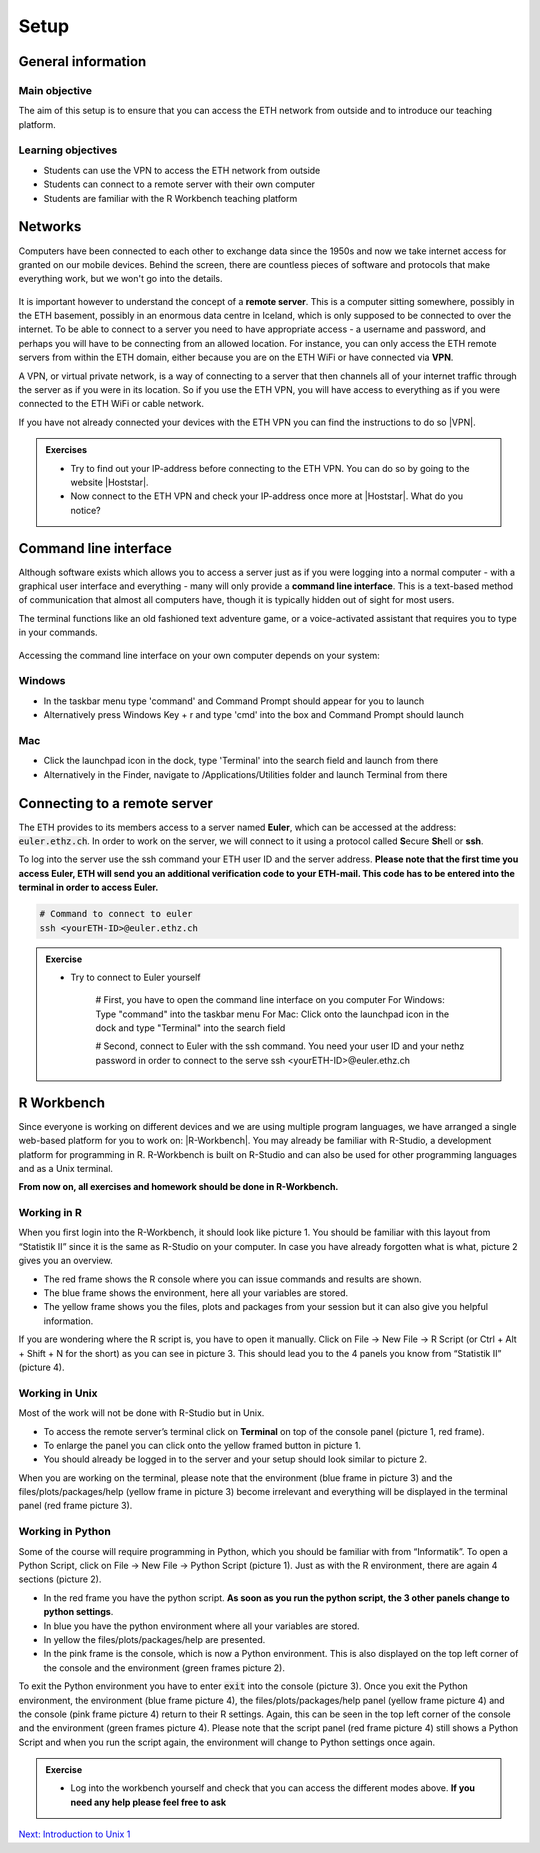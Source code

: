 Setup
=====

General information
-------------------

Main objective
^^^^^^^^^^^^^^

The aim of this setup is to ensure that you can access the ETH network from outside and to introduce our teaching platform.

Learning objectives
^^^^^^^^^^^^^^^^^^^

* Students can use the VPN to access the ETH network from outside
* Students can connect to a remote server with their own computer
* Students are familiar with the R Workbench teaching platform

Networks
--------

Computers have been connected to each other to exchange data since the 1950s and now we take internet access for granted on our mobile devices. Behind the screen, there are countless pieces of software and protocols that make everything work, but we won't go into the details.

.. figure:: images/client_server_model.png
    :align: center

It is important however to understand the concept of a **remote server**. This is a computer sitting somewhere, possibly in the ETH basement, possibly in an enormous data centre in Iceland, which is only supposed to be connected to over the internet. To be able to connect to a server you need to have appropriate access - a username and password, and perhaps you will have to be connecting from an allowed location. For instance, you can only access the ETH remote servers from within the ETH domain, either because you are on the ETH WiFi or have connected via **VPN**.

A VPN, or virtual private network, is a way of connecting to a server that then channels all of your internet traffic through the server as if you were in its location. So if you use the ETH VPN, you will have access to everything as if you were connected to the ETH WiFi or cable network.

If you have not already connected your devices with the ETH VPN you can find the instructions to do so |VPN|.

.. |VPN| raw:: html
    
    <a href="https://ethz.ch/content/dam/ethz/special-interest/hest/isg-hest-dam/documents/pdf/vpn-de.pdf" target="_blank">here</a>

.. admonition:: Exercises
    :class: exercise

    * Try to find out your IP-address before connecting to the ETH VPN. You can do so by going to the website |Hoststar|.
    * Now connect to the ETH VPN and check your IP-address once more at |Hoststar|. What do you notice?

    .. hidden-code-block:: bash

        You should notice that your IP-address change even though you did not physically change your location.

    .. |Hoststar| raw:: html

        <a href="https://www.hoststar.ch/de/tools/meine-ip-adresse#:~:text=Geben%20Sie%20den%20Befehl%20»ping,öffentliche%20IP-Adresse%20der%20Seite." target="_blank">Hoststar</a>

Command line interface
----------------------

Although software exists which allows you to access a server just as if you were logging into a normal computer - with a graphical user interface and everything - many will only provide a **command line interface**. This is a text-based method of communication that almost all computers have, though it is typically hidden out of sight for most users.

The terminal functions like an old fashioned text adventure game, or a voice-activated assistant that requires you to type in your commands.

.. figure:: images/command_line.gif

Accessing the command line interface on your own computer depends on your system:

Windows
^^^^^^^

* In the taskbar menu type 'command' and Command Prompt should appear for you to launch
* Alternatively press Windows Key + r and type 'cmd' into the box and Command Prompt should launch

Mac
^^^

* Click the launchpad icon in the dock, type 'Terminal' into the search field and launch from there
* Alternatively in the Finder, navigate to /Applications/Utilities folder and launch Terminal from there

Connecting to a remote server
-----------------------------

The ETH provides to its members access to a server named **Euler**, which can be accessed at the address: :code:`euler.ethz.ch`. In order to work on the server, we will connect to it using a protocol called **S**\ ecure **Sh**\ ell or **ssh**.

To log into the server use the ssh command your ETH user ID and the server address. **Please note that the first time you access Euler, ETH will send you an additional verification code to your ETH-mail. This code has to be entered into the terminal in order to access Euler.**

.. code-block:: bash

    # Command to connect to euler
    ssh <yourETH-ID>@euler.ethz.ch

.. admonition:: Exercise
    :class: exercise

    * Try to connect to Euler yourself

        # First, you have to open the command line interface on you computer
        For Windows: Type "command" into the taskbar menu
        For Mac: Click onto the launchpad icon in the dock and type "Terminal" into the search field

        # Second, connect to Euler with the ssh command. You need your  user ID and your nethz password in order to connect to the serve
        ssh <yourETH-ID>@euler.ethz.ch

R Workbench
-----------

Since everyone is working on different devices and we are using multiple program languages, we have arranged a single web-based platform for you to work on: |R-Workbench|. You may already be familiar with R-Studio, a development platform for programming in R. R-Workbench is built on R-Studio and can also be used for other programming languages and as a Unix terminal.

**From now on, all exercises and homework should be done in R-Workbench.**

.. |R-Workbench| raw:: html

    <a href="https://rstudio-teaching.ethz.ch/" target="_blank">here</a>

Working in R
^^^^^^^^^^^^

When you first login into the R-Workbench, it should look like picture 1. You should be familiar with this layout from “Statistik II” since it is the same as R-Studio on your computer. In case you have already forgotten what is what, picture 2 gives you an overview.

* The red frame shows the R console where you can issue commands and results are shown.
* The blue frame shows the environment, here all your variables are stored.
* The yellow frame shows you the files, plots and packages from your session but it can also give you helpful information.

If you are wondering where the R script is, you have to open it manually. Click on File -> New File -> R Script (or Ctrl + Alt + Shift + N for the short) as you can see in picture 3. This should lead you to the 4 panels you know from “Statistik II” (picture 4).

|R1| |R2| |R3| |R4|

.. |R1| image:: images/R_Workbench_1.png
     :width: 49%


.. |R2| image:: images/R_Workbench_2.png
        :width: 49%


.. |R3| image:: images/R_Workbench_3.png
        :width: 49%


.. |R4| image:: images/R_Workbench_4.png
        :width: 49%

Working in Unix
^^^^^^^^^^^^^^^

Most of the work will not be done with R-Studio but in Unix.

* To access the remote server’s terminal click on **Terminal** on top of the console panel (picture 1, red frame).
* To enlarge the panel you can click onto the yellow framed button in picture 1.
* You should already be logged in to the server and your setup should look similar to picture 2.

When you are working on the terminal, please note that the environment (blue frame in picture 3) and the files/plots/packages/help (yellow frame in picture 3) become irrelevant and everything will be displayed in the terminal panel (red frame picture 3).

|T1| |T2| |T3|

.. |T1| image:: images/Terminal_Workbench_1.png
           :width: 49%


.. |T2| image:: images/Terminal_Workbench_2.png
              :width: 49%


.. |T3| image:: images/Terminal_Workbench_3.png
              :width: 49%


Working in Python
^^^^^^^^^^^^^^^^^

Some of the course will require programming in Python, which you should be familiar with from “Informatik”. To open a Python Script, click on File -> New File -> Python Script (picture 1). Just as with the R environment, there are again 4 sections (picture 2).

* In the red frame you have the python script. **As soon as you run the python script, the 3 other panels change to python settings**.
* In blue you have the python environment where all your variables are stored.
* In yellow the files/plots/packages/help are presented.
* In the pink frame is the console, which is now a Python environment. This is also displayed on the top left corner of the console and the environment (green frames picture 2).

To exit the Python environment you have to enter :code:`exit` into the console (picture 3). Once you exit the Python environment, the environment (blue frame picture 4), the files/plots/packages/help panel (yellow frame picture 4) and the console (pink frame picture 4) return to their R settings. Again, this can be seen in the top left corner of the console and the environment (green frames picture 4). Please note that the script panel (red frame picture 4) still shows a Python Script and when you run the script again, the environment will change to Python settings once again.
 
|P1| |P2| |P3| |P4|

.. |P1| image:: images/Python_Workbench_1.png
              :width: 49%


.. |P2| image:: images/Python_Workbench_2_new.png
                 :width: 49%


.. |P3| image:: images/Python_Workbench_3.png
                 :width: 49%


.. |P4| image:: images/Python_Workbench_4_new.png
                 :width: 49%


.. admonition:: Exercise
    :class: exercise

    * Log into the workbench yourself and check that you can access the different modes above. **If you need any help please feel free to ask**

    .. hidden-code-block:: bash

        #The workbench can be found at https://rstudio-teaching.ethz.ch/

        #You can switch between the console and the terminal at the top bar

        #To open a script press on File -> New File and select the script type (R or Python) you want to work with

        #You should already be logged in to the server

        #The environment and console changes depending on the script type you are running

        #To exit the python environment enter `exit` into the console


.. |R-Workbench| raw:: html

    <a href="https://rstudio-teaching.ethz.ch/" target="_blank">here</a>


.. container:: nextlink

    `Next: Introduction to Unix 1 <1_Unix1.html>`_

